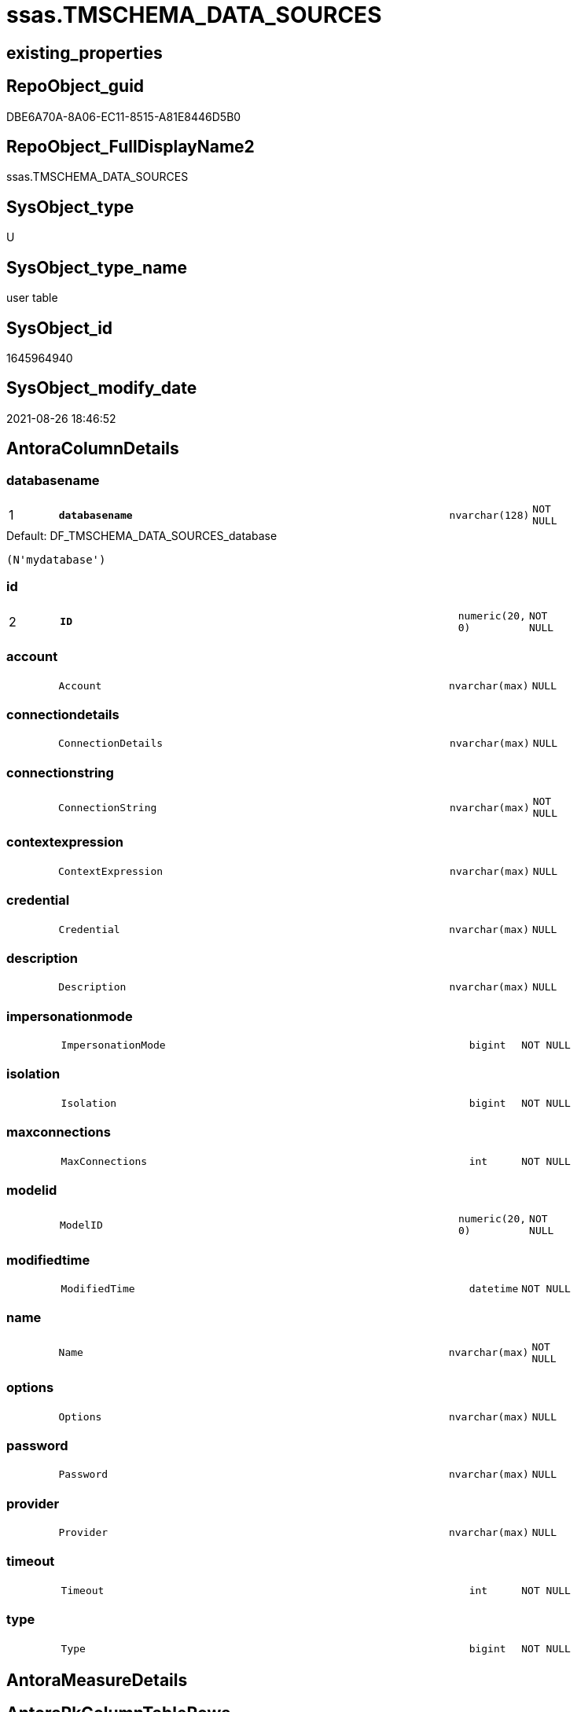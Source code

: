 // tag::HeaderFullDisplayName[]
= ssas.TMSCHEMA_DATA_SOURCES
// end::HeaderFullDisplayName[]

== existing_properties

// tag::existing_properties[]
:ExistsProperty--is_repo_managed:
:ExistsProperty--is_ssas:
:ExistsProperty--pk_index_guid:
:ExistsProperty--pk_indexpatterncolumndatatype:
:ExistsProperty--pk_indexpatterncolumnname:
:ExistsProperty--FK:
:ExistsProperty--AntoraIndexList:
:ExistsProperty--Columns:
// end::existing_properties[]

== RepoObject_guid

// tag::RepoObject_guid[]
DBE6A70A-8A06-EC11-8515-A81E8446D5B0
// end::RepoObject_guid[]

== RepoObject_FullDisplayName2

// tag::RepoObject_FullDisplayName2[]
ssas.TMSCHEMA_DATA_SOURCES
// end::RepoObject_FullDisplayName2[]

== SysObject_type

// tag::SysObject_type[]
U 
// end::SysObject_type[]

== SysObject_type_name

// tag::SysObject_type_name[]
user table
// end::SysObject_type_name[]

== SysObject_id

// tag::SysObject_id[]
1645964940
// end::SysObject_id[]

== SysObject_modify_date

// tag::SysObject_modify_date[]
2021-08-26 18:46:52
// end::SysObject_modify_date[]

== AntoraColumnDetails

// tag::AntoraColumnDetails[]
[#column-databasename]
=== databasename

[cols="d,8m,m,m,m,d"]
|===
|1
|*databasename*
|nvarchar(128)
|NOT NULL
|
|
|===

.Default: DF_TMSCHEMA_DATA_SOURCES_database
....
(N'mydatabase')
....


[#column-id]
=== id

[cols="d,8m,m,m,m,d"]
|===
|2
|*ID*
|numeric(20, 0)
|NOT NULL
|
|
|===


[#column-account]
=== account

[cols="d,8m,m,m,m,d"]
|===
|
|Account
|nvarchar(max)
|NULL
|
|
|===


[#column-connectiondetails]
=== connectiondetails

[cols="d,8m,m,m,m,d"]
|===
|
|ConnectionDetails
|nvarchar(max)
|NULL
|
|
|===


[#column-connectionstring]
=== connectionstring

[cols="d,8m,m,m,m,d"]
|===
|
|ConnectionString
|nvarchar(max)
|NOT NULL
|
|
|===


[#column-contextexpression]
=== contextexpression

[cols="d,8m,m,m,m,d"]
|===
|
|ContextExpression
|nvarchar(max)
|NULL
|
|
|===


[#column-credential]
=== credential

[cols="d,8m,m,m,m,d"]
|===
|
|Credential
|nvarchar(max)
|NULL
|
|
|===


[#column-description]
=== description

[cols="d,8m,m,m,m,d"]
|===
|
|Description
|nvarchar(max)
|NULL
|
|
|===


[#column-impersonationmode]
=== impersonationmode

[cols="d,8m,m,m,m,d"]
|===
|
|ImpersonationMode
|bigint
|NOT NULL
|
|
|===


[#column-isolation]
=== isolation

[cols="d,8m,m,m,m,d"]
|===
|
|Isolation
|bigint
|NOT NULL
|
|
|===


[#column-maxconnections]
=== maxconnections

[cols="d,8m,m,m,m,d"]
|===
|
|MaxConnections
|int
|NOT NULL
|
|
|===


[#column-modelid]
=== modelid

[cols="d,8m,m,m,m,d"]
|===
|
|ModelID
|numeric(20, 0)
|NOT NULL
|
|
|===


[#column-modifiedtime]
=== modifiedtime

[cols="d,8m,m,m,m,d"]
|===
|
|ModifiedTime
|datetime
|NOT NULL
|
|
|===


[#column-name]
=== name

[cols="d,8m,m,m,m,d"]
|===
|
|Name
|nvarchar(max)
|NOT NULL
|
|
|===


[#column-options]
=== options

[cols="d,8m,m,m,m,d"]
|===
|
|Options
|nvarchar(max)
|NULL
|
|
|===


[#column-password]
=== password

[cols="d,8m,m,m,m,d"]
|===
|
|Password
|nvarchar(max)
|NULL
|
|
|===


[#column-provider]
=== provider

[cols="d,8m,m,m,m,d"]
|===
|
|Provider
|nvarchar(max)
|NULL
|
|
|===


[#column-timeout]
=== timeout

[cols="d,8m,m,m,m,d"]
|===
|
|Timeout
|int
|NOT NULL
|
|
|===


[#column-type]
=== type

[cols="d,8m,m,m,m,d"]
|===
|
|Type
|bigint
|NOT NULL
|
|
|===


// end::AntoraColumnDetails[]

== AntoraMeasureDetails

// tag::AntoraMeasureDetails[]

// end::AntoraMeasureDetails[]

== AntoraPkColumnTableRows

// tag::AntoraPkColumnTableRows[]
|1
|*<<column-databasename>>*
|nvarchar(128)
|NOT NULL
|
|

|2
|*<<column-id>>*
|numeric(20, 0)
|NOT NULL
|
|


















// end::AntoraPkColumnTableRows[]

== AntoraNonPkColumnTableRows

// tag::AntoraNonPkColumnTableRows[]


|
|<<column-account>>
|nvarchar(max)
|NULL
|
|

|
|<<column-connectiondetails>>
|nvarchar(max)
|NULL
|
|

|
|<<column-connectionstring>>
|nvarchar(max)
|NOT NULL
|
|

|
|<<column-contextexpression>>
|nvarchar(max)
|NULL
|
|

|
|<<column-credential>>
|nvarchar(max)
|NULL
|
|

|
|<<column-description>>
|nvarchar(max)
|NULL
|
|

|
|<<column-impersonationmode>>
|bigint
|NOT NULL
|
|

|
|<<column-isolation>>
|bigint
|NOT NULL
|
|

|
|<<column-maxconnections>>
|int
|NOT NULL
|
|

|
|<<column-modelid>>
|numeric(20, 0)
|NOT NULL
|
|

|
|<<column-modifiedtime>>
|datetime
|NOT NULL
|
|

|
|<<column-name>>
|nvarchar(max)
|NOT NULL
|
|

|
|<<column-options>>
|nvarchar(max)
|NULL
|
|

|
|<<column-password>>
|nvarchar(max)
|NULL
|
|

|
|<<column-provider>>
|nvarchar(max)
|NULL
|
|

|
|<<column-timeout>>
|int
|NOT NULL
|
|

|
|<<column-type>>
|bigint
|NOT NULL
|
|

// end::AntoraNonPkColumnTableRows[]

== AntoraIndexList

// tag::AntoraIndexList[]

[#index-pk_tmschema_data_sources]
=== pk_tmschema_data_sources

* IndexSemanticGroup: xref:other/indexsemanticgroup.adoc#openingbracketnoblankgroupclosingbracket[no_group]
+
--
* <<column-databasename>>; nvarchar(128)
* <<column-ID>>; numeric(20, 0)
--
* PK, Unique, Real: 1, 1, 1

// end::AntoraIndexList[]

== AntoraParameterList

// tag::AntoraParameterList[]

// end::AntoraParameterList[]

== Other tags

source: property.RepoObjectProperty_cross As rop_cross


=== additional_reference_csv

// tag::additional_reference_csv[]

// end::additional_reference_csv[]


=== AdocUspSteps

// tag::adocuspsteps[]

// end::adocuspsteps[]


=== AntoraReferencedList

// tag::antorareferencedlist[]

// end::antorareferencedlist[]


=== AntoraReferencingList

// tag::antorareferencinglist[]

// end::antorareferencinglist[]


=== Description

// tag::description[]

// end::description[]


=== exampleUsage

// tag::exampleusage[]

// end::exampleusage[]


=== exampleUsage_2

// tag::exampleusage_2[]

// end::exampleusage_2[]


=== exampleUsage_3

// tag::exampleusage_3[]

// end::exampleusage_3[]


=== exampleUsage_4

// tag::exampleusage_4[]

// end::exampleusage_4[]


=== exampleUsage_5

// tag::exampleusage_5[]

// end::exampleusage_5[]


=== exampleWrong_Usage

// tag::examplewrong_usage[]

// end::examplewrong_usage[]


=== has_execution_plan_issue

// tag::has_execution_plan_issue[]

// end::has_execution_plan_issue[]


=== has_get_referenced_issue

// tag::has_get_referenced_issue[]

// end::has_get_referenced_issue[]


=== has_history

// tag::has_history[]

// end::has_history[]


=== has_history_columns

// tag::has_history_columns[]

// end::has_history_columns[]


=== InheritanceType

// tag::inheritancetype[]

// end::inheritancetype[]


=== is_persistence

// tag::is_persistence[]

// end::is_persistence[]


=== is_persistence_check_duplicate_per_pk

// tag::is_persistence_check_duplicate_per_pk[]

// end::is_persistence_check_duplicate_per_pk[]


=== is_persistence_check_for_empty_source

// tag::is_persistence_check_for_empty_source[]

// end::is_persistence_check_for_empty_source[]


=== is_persistence_delete_changed

// tag::is_persistence_delete_changed[]

// end::is_persistence_delete_changed[]


=== is_persistence_delete_missing

// tag::is_persistence_delete_missing[]

// end::is_persistence_delete_missing[]


=== is_persistence_insert

// tag::is_persistence_insert[]

// end::is_persistence_insert[]


=== is_persistence_truncate

// tag::is_persistence_truncate[]

// end::is_persistence_truncate[]


=== is_persistence_update_changed

// tag::is_persistence_update_changed[]

// end::is_persistence_update_changed[]


=== is_repo_managed

// tag::is_repo_managed[]
0
// end::is_repo_managed[]


=== is_ssas

// tag::is_ssas[]
0
// end::is_ssas[]


=== microsoft_database_tools_support

// tag::microsoft_database_tools_support[]

// end::microsoft_database_tools_support[]


=== MS_Description

// tag::ms_description[]

// end::ms_description[]


=== persistence_source_RepoObject_fullname

// tag::persistence_source_repoobject_fullname[]

// end::persistence_source_repoobject_fullname[]


=== persistence_source_RepoObject_fullname2

// tag::persistence_source_repoobject_fullname2[]

// end::persistence_source_repoobject_fullname2[]


=== persistence_source_RepoObject_guid

// tag::persistence_source_repoobject_guid[]

// end::persistence_source_repoobject_guid[]


=== persistence_source_RepoObject_xref

// tag::persistence_source_repoobject_xref[]

// end::persistence_source_repoobject_xref[]


=== pk_index_guid

// tag::pk_index_guid[]
DDE6A70A-8A06-EC11-8515-A81E8446D5B0
// end::pk_index_guid[]


=== pk_IndexPatternColumnDatatype

// tag::pk_indexpatterncolumndatatype[]
nvarchar(128),numeric(20, 0)
// end::pk_indexpatterncolumndatatype[]


=== pk_IndexPatternColumnName

// tag::pk_indexpatterncolumnname[]
databasename,ID
// end::pk_indexpatterncolumnname[]


=== pk_IndexSemanticGroup

// tag::pk_indexsemanticgroup[]

// end::pk_indexsemanticgroup[]


=== ReferencedObjectList

// tag::referencedobjectlist[]

// end::referencedobjectlist[]


=== usp_persistence_RepoObject_guid

// tag::usp_persistence_repoobject_guid[]

// end::usp_persistence_repoobject_guid[]


=== UspExamples

// tag::uspexamples[]

// end::uspexamples[]


=== uspgenerator_usp_id

// tag::uspgenerator_usp_id[]

// end::uspgenerator_usp_id[]


=== UspParameters

// tag::uspparameters[]

// end::uspparameters[]

== Boolean Attributes

source: property.RepoObjectProperty WHERE property_int = 1

// tag::boolean_attributes[]

// end::boolean_attributes[]

== sql_modules_definition

// tag::sql_modules_definition[]
[%collapsible]
=======
[source,sql]
----

----
=======
// end::sql_modules_definition[]



